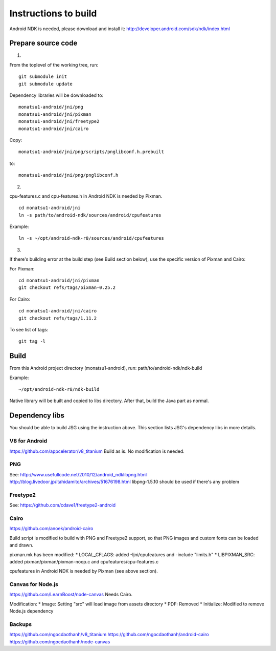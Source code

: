 Instructions to build
=====================

Android NDK is needed, please download and install it:
http://developer.android.com/sdk/ndk/index.html

Prepare source code
-------------------

1.

From the toplevel of the working tree, run:

::

  git submodule init
  git submodule update

Dependency libraries will be downloaded to:

::

  monatsu1-android/jni/png
  monatsu1-android/jni/pixman
  monatsu1-android/jni/freetype2
  monatsu1-android/jni/cairo

Copy:

::

  monatsu1-android/jni/png/scripts/pnglibconf.h.prebuilt

to:

::

  monatsu1-android/jni/png/pnglibconf.h

2.

cpu-features.c and cpu-features.h in Android NDK is needed by Pixman.

::

  cd monatsu1-android/jni
  ln -s path/to/android-ndk/sources/android/cpufeatures

Example:

::

  ln -s ~/opt/android-ndk-r8/sources/android/cpufeatures

3.

If there's building error at the build step (see Build section below),
use the specific version of Pixman and Cairo:

For Pixman:

::

  cd monatsu1-android/jni/pixman
  git checkout refs/tags/pixman-0.25.2

For Cairo:

::

  cd monatsu1-android/jni/cairo
  git checkout refs/tags/1.11.2

To see list of tags:

::

  git tag -l

Build
-----

From this Android project directory (monatsu1-android), run:
path/to/android-ndk/ndk-build

Example:

::

  ~/opt/android-ndk-r8/ndk-build

Native library will be built and copied to libs directory.
After that, build the Java part as normal.

Dependency libs
---------------

You should be able to build JSG using the instruction above.
This section lists JSG's dependency libs in more details.

V8 for Android
~~~~~~~~~~~~~~

https://github.com/appcelerator/v8_titanium
Build as is. No modification is needed.

PNG
~~~

See:
http://www.usefullcode.net/2010/12/android_ndklibpng.html
http://blog.livedoor.jp/itahidamito/archives/51676198.html
libpng-1.5.10 should be used if there's any problem

Freetype2
~~~~~~~~~

See:
https://github.com/cdave1/freetype2-android

Cairo
~~~~~

https://github.com/anoek/android-cairo

Build script is modified to build with PNG and Freetype2 support,
so that PNG images and custom fonts can be loaded and drawn.

pixman.mk has been modified:
* LOCAL_CFLAGS:  added -Ijni/cpufeatures and -include "limits.h"
* LIBPIXMAN_SRC: added pixman/pixman/pixman-noop.c and cpufeatures/cpu-features.c

cpufeatures in Android NDK is needed by Pixman (see above section).

Canvas for Node.js
~~~~~~~~~~~~~~~~~~

https://github.com/LearnBoost/node-canvas
Needs Cairo.

Modification:
* Image: Setting "src" will load image from assets directory
* PDF: Removed
* Initialize: Modified to remove Node.js dependency

Backups
~~~~~~~

https://github.com/ngocdaothanh/v8_titanium
https://github.com/ngocdaothanh/android-cairo
https://github.com/ngocdaothanh/node-canvas
